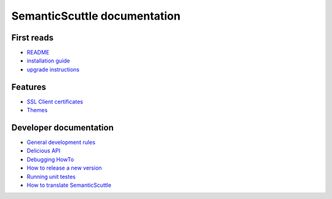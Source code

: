 =============================
SemanticScuttle documentation
=============================


First reads
===========
- README_
- `installation guide`_
- `upgrade instructions`_

.. _README: README.html
.. _installation guide: INSTALL.html
.. _upgrade instructions: UPGRADE.html



Features
========
- `SSL Client certificates`__
- Themes__

__ ssl-client-certificates.html
__ themes.html



Developer documentation
=======================
- `General development rules`__
- `Delicious API`__
- `Debugging HowTo`__
- `How to release a new version`__
- `Running unit testes`__
- `How to translate SemanticScuttle`__

__ developers/rules.html
__ developers/api.html
__ developers/debugging.html
__ developers/release-new-version.html
__ developers/running-unit-tests.html
__ developers/translation.html

